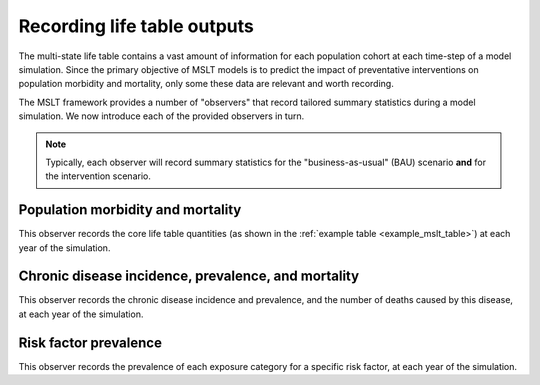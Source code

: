 Recording life table outputs
============================

The multi-state life table contains a vast amount of information for each
population cohort at each time-step of a model simulation.
Since the primary objective of MSLT models is to predict the impact of
preventative interventions on population morbidity and mortality, only some
these data are relevant and worth recording.

The MSLT framework provides a number of "observers" that record tailored
summary statistics during a model simulation.
We now introduce each of the provided observers in turn.

.. note:: Typically, each observer will record summary statistics for the
   "business-as-usual" (BAU) scenario **and** for the intervention scenario.

Population morbidity and mortality
----------------------------------

This observer records the core life table quantities (as shown in the
:ref:`example table <example_mslt_table>`) at each year of the simulation.

.. todo:: Show an example table.

Chronic disease incidence, prevalence, and mortality
----------------------------------------------------

This observer records the chronic disease incidence and prevalence, and the
number of deaths caused by this disease, at each year of the simulation.

.. todo:: Show an example table.

Risk factor prevalence
----------------------

This observer records the prevalence of each exposure category for a specific
risk factor, at each year of the simulation.

.. todo:: Show an example table.
